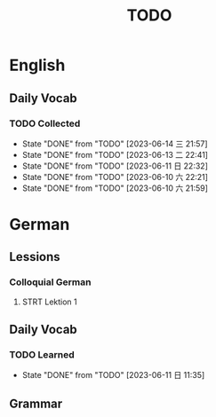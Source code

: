 #+title: TODO

* English

** Daily Vocab

*** TODO Collected
SCHEDULED: <2023-06-14 三 +1d>
:PROPERTIES:
:LAST_REPEAT: [2023-06-14 三 21:57]
:END:
- State "DONE"       from "TODO"       [2023-06-14 三 21:57]
- State "DONE"       from "TODO"       [2023-06-13 二 22:41]
- State "DONE"       from "TODO"       [2023-06-11 日 22:32]
- State "DONE"       from "TODO"       [2023-06-10 六 22:21]
- State "DONE"       from "TODO"       [2023-06-10 六 21:59]

* German

** Lessions
*** Colloquial German
**** STRT Lektion 1

** Daily Vocab
*** TODO Learned
SCHEDULED: <2023-06-12 一 +1d>
:PROPERTIES:
:LAST_REPEAT: [2023-06-11 日 11:35]
:END:

- State "DONE"       from "TODO"       [2023-06-11 日 11:35]
** Grammar
